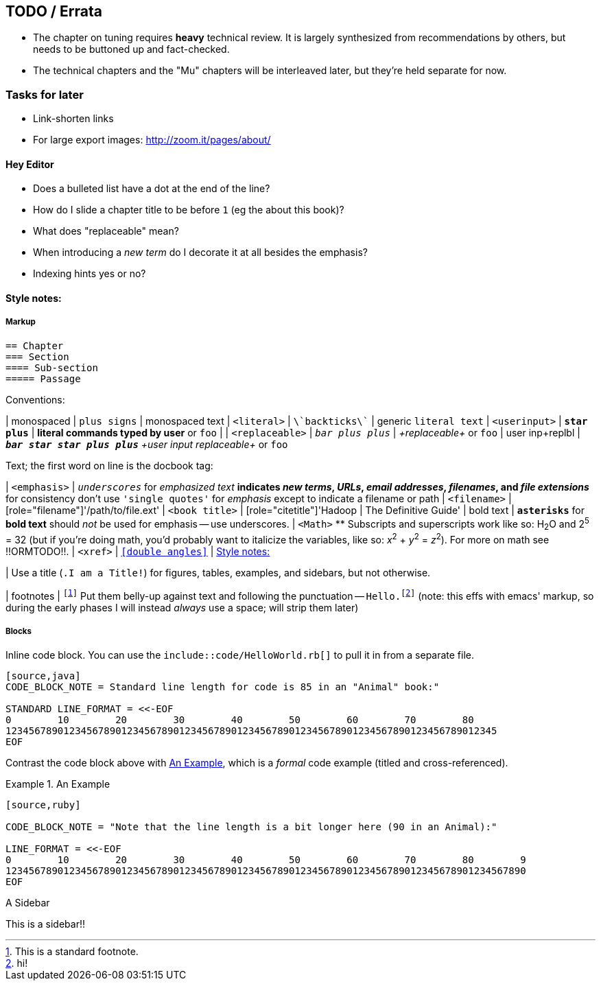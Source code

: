 [[TODO]]
== TODO / Errata ==


* The chapter on tuning requires *heavy* technical review. It is largely synthesized from recommendations by others, but needs to be buttoned up and fact-checked.

* The technical chapters and the "Mu" chapters will be interleaved later, but they're held separate for now.


[[todo_tasks]]
=== Tasks for later ===

* Link-shorten links
* For large export images: http://zoom.it/pages/about/

[[todo_hey_editor]]
==== Hey Editor ====

* Does a bulleted list have a dot at the end of the line?
* How do I slide a chapter title to be before `1` (eg the about this book)?
* What does "replaceable" mean?
* When introducing a _new term_ do I decorate it at all besides the emphasis?
* Indexing hints yes or no?


[[style_notes]]
==== Style notes:

===== Markup

----
== Chapter
=== Section
==== Sub-section
===== Passage
----

Conventions:

| monospaced	|      `+plus signs+` | +monospaced text+
| `<literal>`	|     `\`backticks\`` | generic `literal text`
| `<userinput>`	|   `*+star plus+*`  | *+literal commands typed by user+* or `pass:[<userinput>foo</userinput>]`
| 
| `<replaceable>`	|  `_++bar plus plus++_` | _+replaceable+_ or `pass:[<replaceable>foo</replaceable>]`
| user inp+replbl |    `_**++bar star star plus plus++**_` _+user input replaceable+_ or `pass:[<userinput><replaceable>foo</replaceable></userinput>]`

Text; the first word on line is the docbook tag:

| `<emphasis>`	|     `_underscores_` for _emphasized text_
  ** indicates _new terms_, _URLs_, _email addresses_, _filenames_, and _file extensions_
  ** for consistency don't use `'single quotes'` for _emphasis_ except to indicate a filename or path
| `<filename>`	|     [role="filename"]'/path/to/file.ext'
| `<book title>`	|   [role="citetitle"]'Hadoop	| The Definitive Guide'
| bold text	|     `*asterisks*` for *bold text* should _not_ be used for emphasis -- use underscores.
| `<Math>`
  ** Subscripts and superscripts work like so: H~2~O and 2^5^ = 32 (but if you're doing math, you'd probably want to italicize the variables, like so: _x_^2^ + _y_^2^ = _z_^2^). For more on math see !!ORMTODO!!.
| `<xref>` |  `<<double angles>>` | <<style_notes>>

| Use a title (`.I am a Title!`) for figures, tables, examples, and sidebars, but not otherwise.

| footnotes  	| `footnote:[This is a standard footnote.]`
Put them belly-up against text and following the punctuation -- `Hello.footnote:[hi!]`
(note: this effs with emacs' markup, so during the early phases I will instead _always_ use a space; will strip them later)

===== Blocks

Inline code block. You can use the `include::code/HelloWorld.rb[]` to pull it in from a separate file.

----
[source,java]
CODE_BLOCK_NOTE = Standard line length for code is 85 in an "Animal" book:"

STANDARD LINE_FORMAT = <<-EOF
0        10        20        30        40        50        60        70        80
1234567890123456789012345678901234567890123456789012345678901234567890123456789012345
EOF
----

Contrast the code block above with <<style_code_example>>, which is a _formal_ code example (titled and cross-referenced).

[[style_code_example]]
.An Example
====
----
[source,ruby]

CODE_BLOCK_NOTE = "Note that the line length is a bit longer here (90 in an Animal):"

LINE_FORMAT = <<-EOF
0        10        20        30        40        50        60        70        80        9
123456789012345678901234567890123456789012345678901234567890123456789012345678901234567890
EOF
----
====

.A Sidebar
****
This is a sidebar!!
****

